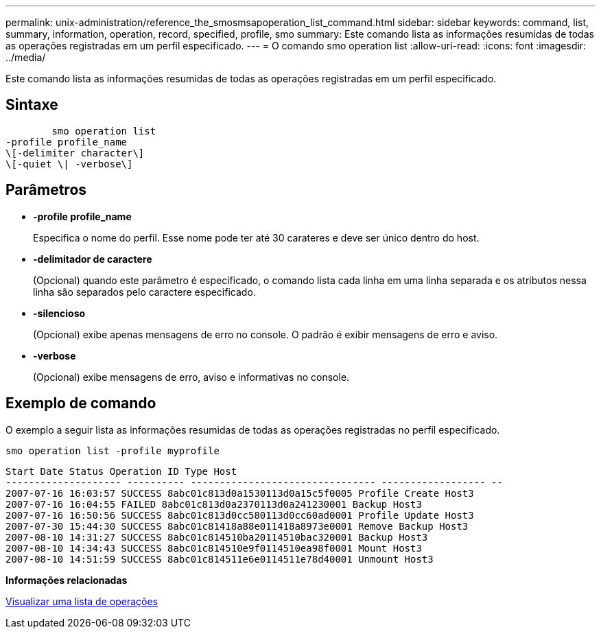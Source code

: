 ---
permalink: unix-administration/reference_the_smosmsapoperation_list_command.html 
sidebar: sidebar 
keywords: command, list, summary, information, operation, record, specified, profile, smo 
summary: Este comando lista as informações resumidas de todas as operações registradas em um perfil especificado. 
---
= O comando smo operation list
:allow-uri-read: 
:icons: font
:imagesdir: ../media/


[role="lead"]
Este comando lista as informações resumidas de todas as operações registradas em um perfil especificado.



== Sintaxe

[listing]
----

        smo operation list
-profile profile_name
\[-delimiter character\]
\[-quiet \| -verbose\]
----


== Parâmetros

* *-profile profile_name*
+
Especifica o nome do perfil. Esse nome pode ter até 30 carateres e deve ser único dentro do host.

* *-delimitador de caractere*
+
(Opcional) quando este parâmetro é especificado, o comando lista cada linha em uma linha separada e os atributos nessa linha são separados pelo caractere especificado.

* *-silencioso*
+
(Opcional) exibe apenas mensagens de erro no console. O padrão é exibir mensagens de erro e aviso.

* *-verbose*
+
(Opcional) exibe mensagens de erro, aviso e informativas no console.





== Exemplo de comando

O exemplo a seguir lista as informações resumidas de todas as operações registradas no perfil especificado.

[listing]
----
smo operation list -profile myprofile
----
[listing]
----
Start Date Status Operation ID Type Host
-------------------- ---------- -------------------------------- ------------------ --
2007-07-16 16:03:57 SUCCESS 8abc01c813d0a1530113d0a15c5f0005 Profile Create Host3
2007-07-16 16:04:55 FAILED 8abc01c813d0a2370113d0a241230001 Backup Host3
2007-07-16 16:50:56 SUCCESS 8abc01c813d0cc580113d0cc60ad0001 Profile Update Host3
2007-07-30 15:44:30 SUCCESS 8abc01c81418a88e011418a8973e0001 Remove Backup Host3
2007-08-10 14:31:27 SUCCESS 8abc01c814510ba20114510bac320001 Backup Host3
2007-08-10 14:34:43 SUCCESS 8abc01c814510e9f0114510ea98f0001 Mount Host3
2007-08-10 14:51:59 SUCCESS 8abc01c814511e6e0114511e78d40001 Unmount Host3
----
*Informações relacionadas*

xref:task_viewing_a_list_of_operations.adoc[Visualizar uma lista de operações]

